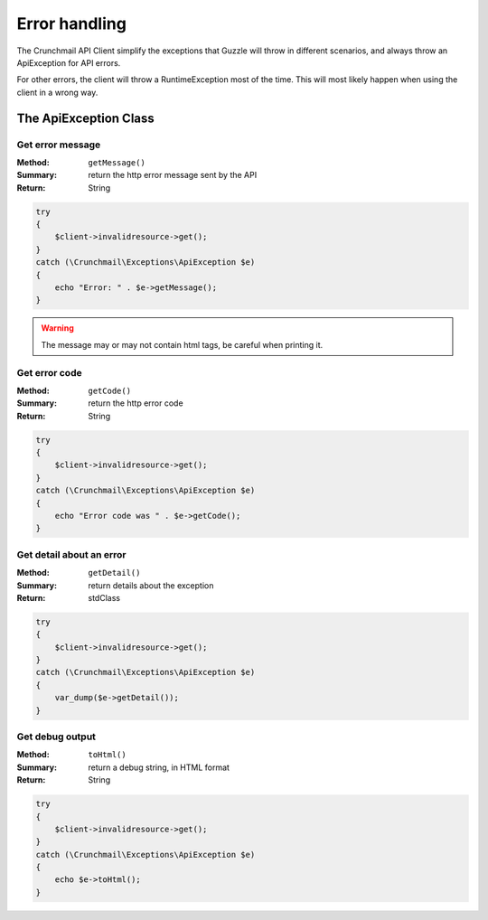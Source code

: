 
==============
Error handling
==============

The Crunchmail API Client simplify the exceptions that Guzzle will throw in
different scenarios, and always throw an ApiException for API errors.

For other errors, the client will throw a RuntimeException most of the time.
This will most likely happen when using the client in a wrong way.

The ApiException Class
======================

Get error message
-----------------

:Method: ``getMessage()``
:Summary: return the http error message sent by the API
:Return: String

.. code-block:: php

    try
    {
        $client->invalidresource->get();
    }
    catch (\Crunchmail\Exceptions\ApiException $e)
    {
        echo "Error: " . $e->getMessage();
    }

.. warning::

    The message may or may not contain html tags, be careful when printing it.


Get error code
--------------

:Method: ``getCode()``
:Summary: return the http error code
:Return: String

.. code-block:: php

    try
    {
        $client->invalidresource->get();
    }
    catch (\Crunchmail\Exceptions\ApiException $e)
    {
        echo "Error code was " . $e->getCode();
    }


Get detail about an error
-------------------------

:Method: ``getDetail()``
:Summary: return details about the exception
:Return: stdClass

.. code-block:: php

    try
    {
        $client->invalidresource->get();
    }
    catch (\Crunchmail\Exceptions\ApiException $e)
    {
        var_dump($e->getDetail());
    }


Get debug output
----------------

:Method: ``toHtml()``
:Summary: return a debug string, in HTML format
:Return: String

.. code-block:: php

    try
    {
        $client->invalidresource->get();
    }
    catch (\Crunchmail\Exceptions\ApiException $e)
    {
        echo $e->toHtml();
    }

